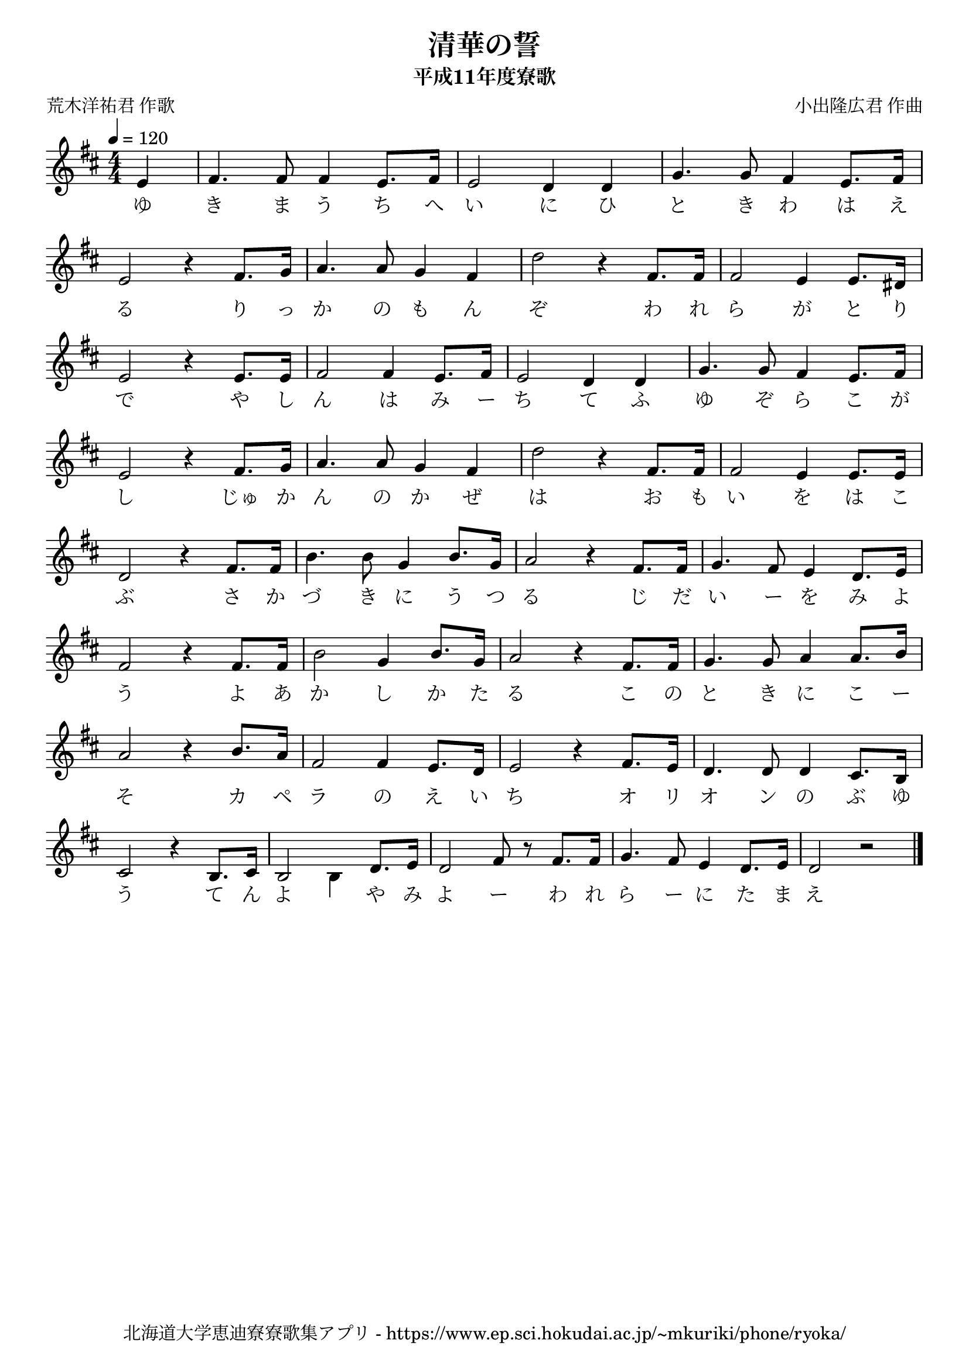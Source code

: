 ﻿\version "2.18.2"

\paper {indent = 0}

\header {
  title = "清華の誓"
  subtitle = "平成11年度寮歌"
  composer = "小出隆広君 作曲"
  poet = "荒木洋祐君 作歌"
  tagline = "北海道大学恵迪寮寮歌集アプリ - https://www.ep.sci.hokudai.ac.jp/~mkuriki/phone/ryoka/"
}

melody = \relative c'{
  \tempo 4 = 120
  \autoBeamOff
  \numericTimeSignature
  \override BreathingSign.text = \markup { \musicglyph #"scripts.upedaltoe" } % ブレスの記号指定
  \key d \major
  \time 4/4
  \set melismaBusyProperties = #'()
  \set Timing.measureLength = #(ly:make-moment 1/4)
  e4 |
  \set Timing.measureLength = #(ly:make-moment 4/4)
  fis4. fis8 fis4 e8. [fis16] |
  e2 d4 d4 |
  g4. g8 fis4 e8. [fis16] | \break
  e2 r4 fis8. [g16] |
  a4. a8 g4 fis4 |
  d'2 r4 fis,8. [fis16] |
  fis2 e4 e8. [dis16] | \break
  e2 r4 e8. [e16] |
  fis2 fis4 e8. [fis16] | 
  e2 d4 d4 |
  g4. g8 fis4 e8. [fis16] | \break
  e2 r4 fis8. [g16] |
  a4. a8 g4 fis4 |
  d'2 r4 fis,8. [fis16] |
  fis2 e4 e8. [e16] | \break
  d2 r4 fis8. [fis16] |
  b4. b8 g4 b8. [g16] |
  a2 r4 fis8. [fis16] |
  g4. fis8 e4 d8. [e16] | \break
  fis2 r4 fis8. [fis16] |
  b2 g4 b8. [g16] |
  a2 r4 fis8. [fis16] |
  g4. g8 a4 a8. [b16] | \break
  a2 r4 b8. [a16] |
  fis2 fis4 e8. [d16] |
  e2 r4 fis8. [e16] |
  d4. d8 d4 cis8. [b16] | \break
  cis2 r4 b8. [cis16] |
  b2 \once \stemDown b4 d8. [e16] |
  d2 fis8 r8 fis8. [fis16] |
  g4. fis8 e4 d8. [e16] |
  d2 r2
  \bar "|." 
}

text = \lyricmode {
  ゆ き ま う ち へ い に ひ と き わ は え
  る り っ か の も ん ぞ わ れ ら が と り 
  で や し ん は み ー ち て ふ ゆ ぞ ら こ が
  し じゅ か ん の か ぜ は お も い  を は こ
  ぶ さ か づ き に う つ る じ だ い ー を み よ
  う よ あ か し か た る こ の と き に こ ー
  そ カ ペ ラ の え い ち オ リ オ ン の ぶ ゆ
  う て ん よ 　 や み よ ー わ れ ら ー に た ま え
}

\score {
  <<
    % ギターコード
   %{
    \new ChordNames \with {midiInstrument = #"acoustic guitar (nylon)"}{
      \set chordChanges = ##t
      \harmony
    }
    %}
    
    % メロディーライン
    \new Voice = "one"{\melody}
    % 歌詞
    \new Lyrics \lyricsto "one" \text
    % 太鼓
    % \new DrumStaff \with{
    %   \remove "Time_signature_engraver"
    %   drumStyleTable = #percussion-style
    %   \override StaffSymbol.line-count = #1
    %   \hide Stem
    % }
    % \drum
  >>
  
\midi {}
\layout {
  \context {
    \Score
    \remove "Bar_number_engraver"
  }
}

}